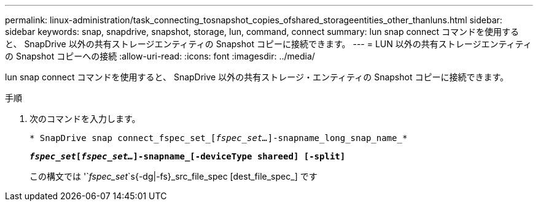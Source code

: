 ---
permalink: linux-administration/task_connecting_tosnapshot_copies_ofshared_storageentities_other_thanluns.html 
sidebar: sidebar 
keywords: snap, snapdrive, snapshot, storage, lun, command, connect 
summary: lun snap connect コマンドを使用すると、 SnapDrive 以外の共有ストレージエンティティの Snapshot コピーに接続できます。 
---
= LUN 以外の共有ストレージエンティティの Snapshot コピーへの接続
:allow-uri-read: 
:icons: font
:imagesdir: ../media/


[role="lead"]
lun snap connect コマンドを使用すると、 SnapDrive 以外の共有ストレージ・エンティティの Snapshot コピーに接続できます。

.手順
. 次のコマンドを入力します。
+
`* SnapDrive snap connect_fspec_set_[_fspec_set..._]-snapname_long_snap_name_*`

+
`*_fspec_set_[_fspec_set..._]-snapname_[-deviceType shareed] [-split]*`

+
この構文では '`_fspec_set_`s{-dg|-fs}_src_file_spec [dest_file_spec_][-destd_dg_name_]`````` です


